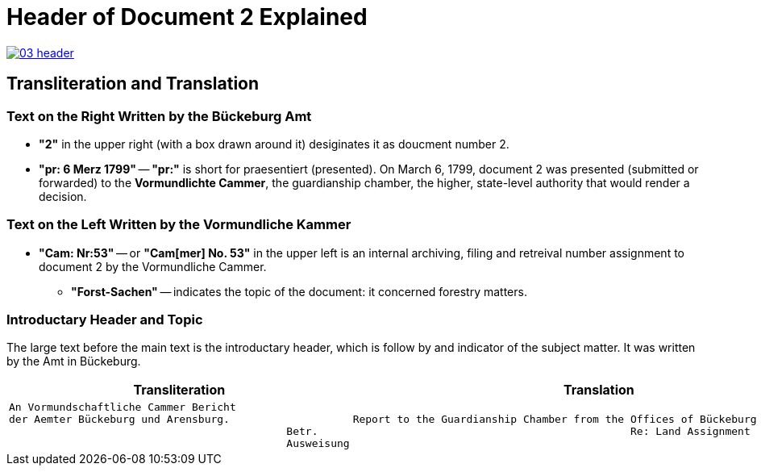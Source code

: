 = Header of Document 2 Explained
:page-role: wide

image::03-header.png[link=self]

== Transliteration and Translation 

=== Text on the Right Written by the Bückeburg Amt

* *"2"* in the upper right (with a box drawn around it) desiginates it as doucment number 2.
* *"pr: 6 Merz 1799"* -- *"pr:"* is short for praesentiert (presented). On March 6, 1799, document 2
was presented (submitted or forwarded) to the *Vormundlichte Cammer*, the guardianship chamber, the higher, state-level
authority that would render a decision.

=== Text on the Left Written by the Vormundliche Kammer

* *"Cam: Nr:53"* -- or *"Cam[mer] No. 53"* in the upper left is an internal archiving, filing and retreival number assignment to document 2
by the Vormundliche Cammer.
** *"Forst-Sachen"* -- indicates the topic of the document: it concerned forestry matters.

=== Introductary Header and Topic

The large text before the main text is the introductary header, which is follow by and indicator of the subject matter. It
was written by the Amt in Bückeburg.

[cols="1a,1a"]
|===
|Transliteration|Translation

|
[verse]
____
An Vormundschaftliche Cammer Bericht  
der Aemter Bückeburg und Arensburg.  
                                            Betr.  
                                            Ausweisung 
____
|
[verse]
____
Report to the Guardianship Chamber from the Offices of Bückeburg and Arensburg
                                            Re: Land Assignment
____
|===
